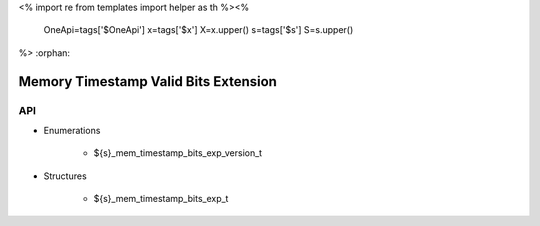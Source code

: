 <%
import re
from templates import helper as th
%><%
    OneApi=tags['$OneApi']
    x=tags['$x']
    X=x.upper()
    s=tags['$s']
    S=s.upper()
%>
:orphan:

.. _ZES_extension_mem_timestamp_valid_bits:

========================================
 Memory Timestamp Valid Bits Extension
========================================

API
----

* Enumerations

    * ${s}_mem_timestamp_bits_exp_version_t

* Structures

    * ${s}_mem_timestamp_bits_exp_t
